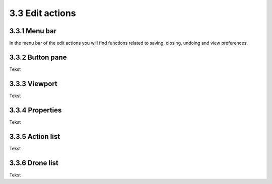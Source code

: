 ============================
3.3 Edit actions
============================

3.3.1 Menu bar
--------------

In the menu bar of the edit actions you will find functions related to saving, closing, undoing and view preferences.

3.3.2 Button pane
-----------------

Tekst

3.3.3 Viewport
--------------

Tekst

3.3.4 Properties
----------------

Tekst

3.3.5 Action list
-----------------

Tekst

3.3.6 Drone list
----------------

Tekst
